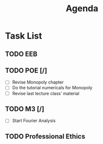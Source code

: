 #+TITLE: Agenda

* Task List
** TODO EEB
** TODO POE [/]
SCHEDULED: <2021-12-05 Sun 16:00>
- [ ] Revise Monopoly chapter
- [ ] Do the tutorial numericals for Monopoly
- [ ] Revise last lecture class' material
** TODO M3 [/]
- [ ] Start Fourier Analysis
** TODO Professional Ethics
